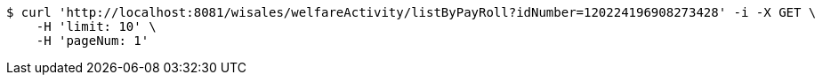 [source,bash]
----
$ curl 'http://localhost:8081/wisales/welfareActivity/listByPayRoll?idNumber=120224196908273428' -i -X GET \
    -H 'limit: 10' \
    -H 'pageNum: 1'
----
